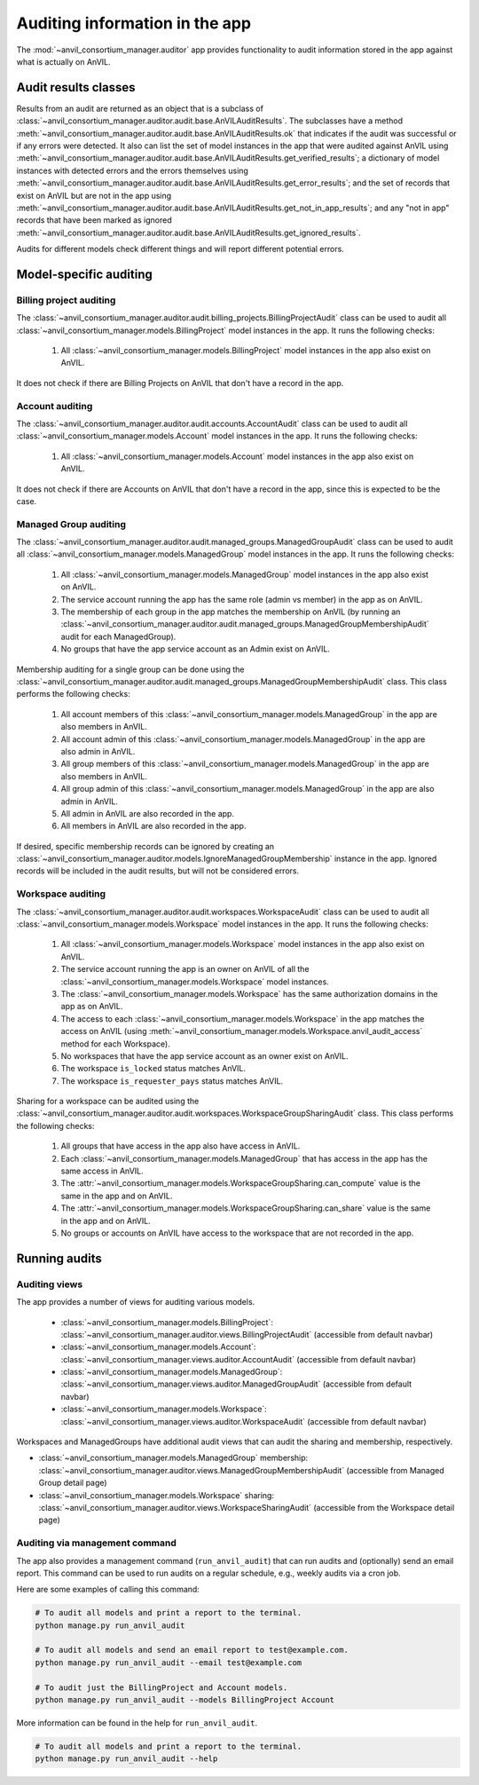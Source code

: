 .. _auditing:

Auditing information in the app
===============================

The :mod:`~anvil_consortium_manager.auditor` app provides functionality to audit information stored in the app against what is actually on AnVIL.

Audit results classes
---------------------

Results from an audit are returned as an object that is a subclass of :class:`~anvil_consortium_manager.auditor.audit.base.AnVILAuditResults`.
The subclasses have a method :meth:`~anvil_consortium_manager.auditor.audit.base.AnVILAuditResults.ok` that indicates if the audit was successful or if any errors were detected.
It also can list the set of model instances in the app that were audited against AnVIL using  :meth:`~anvil_consortium_manager.auditor.audit.base.AnVILAuditResults.get_verified_results`;
a dictionary of model instances with detected errors and the errors themselves using :meth:`~anvil_consortium_manager.auditor.audit.base.AnVILAuditResults.get_error_results`;
and the set of records that exist on AnVIL but are not in the app using :meth:`~anvil_consortium_manager.auditor.audit.base.AnVILAuditResults.get_not_in_app_results`;
and any "not in app" records that have been marked as ignored :meth:`~anvil_consortium_manager.auditor.audit.base.AnVILAuditResults.get_ignored_results`.

Audits for different models check different things and will report different potential errors.


Model-specific auditing
-----------------------

Billing project auditing
~~~~~~~~~~~~~~~~~~~~~~~~

The :class:`~anvil_consortium_manager.auditor.audit.billing_projects.BillingProjectAudit` class can be used to audit all :class:`~anvil_consortium_manager.models.BillingProject` model instances in the app. It runs the following checks:

    1. All :class:`~anvil_consortium_manager.models.BillingProject` model instances in the app also exist on AnVIL.

It does not check if there are Billing Projects on AnVIL that don't have a record in the app.


Account auditing
~~~~~~~~~~~~~~~~

The :class:`~anvil_consortium_manager.auditor.audit.accounts.AccountAudit` class can be used to audit all :class:`~anvil_consortium_manager.models.Account` model instances in the app. It runs the following checks:

    1. All :class:`~anvil_consortium_manager.models.Account` model instances in the app also exist on AnVIL.

It does not check if there are Accounts on AnVIL that don't have a record in the app, since this is expected to be the case.

Managed Group auditing
~~~~~~~~~~~~~~~~~~~~~~

The :class:`~anvil_consortium_manager.auditor.audit.managed_groups.ManagedGroupAudit` class can be used to audit all :class:`~anvil_consortium_manager.models.ManagedGroup` model instances in the app. It runs the following checks:

    1. All :class:`~anvil_consortium_manager.models.ManagedGroup` model instances in the app also exist on AnVIL.
    2. The service account running the app has the same role (admin vs member) in the app as on AnVIL.
    3. The membership of each group in the app matches the membership on AnVIL (by running an :class:`~anvil_consortium_manager.auditor.audit.managed_groups.ManagedGroupMembershipAudit` audit for each ManagedGroup).
    4. No groups that have the app service account as an Admin exist on AnVIL.

Membership auditing for a single group can be done using the :class:`~anvil_consortium_manager.auditor.audit.managed_groups.ManagedGroupMembershipAudit` class. This class performs the following checks:

    1. All account members of this :class:`~anvil_consortium_manager.models.ManagedGroup` in the app are also members in AnVIL.
    2. All account admin of this :class:`~anvil_consortium_manager.models.ManagedGroup` in the app are also admin in AnVIL.
    3. All group members of this :class:`~anvil_consortium_manager.models.ManagedGroup` in the app are also members in AnVIL.
    4. All group admin of this :class:`~anvil_consortium_manager.models.ManagedGroup` in the app are also admin in AnVIL.
    5. All admin in AnVIL are also recorded in the app.
    6. All members in AnVIL are also recorded in the app.


If desired, specific membership records can be ignored by creating an :class:`~anvil_consortium_manager.auditor.models.IgnoreManagedGroupMembership` instance in the app.
Ignored records will be included in the audit results, but will not be considered errors.


Workspace auditing
~~~~~~~~~~~~~~~~~~



The :class:`~anvil_consortium_manager.auditor.audit.workspaces.WorkspaceAudit` class can be used to audit all :class:`~anvil_consortium_manager.models.Workspace` model instances in the app. It runs the following checks:

    1. All :class:`~anvil_consortium_manager.models.Workspace` model instances in the app also exist on AnVIL.
    2. The service account running the app is an owner on AnVIL of all the :class:`~anvil_consortium_manager.models.Workspace` model instances.
    3. The :class:`~anvil_consortium_manager.models.Workspace` has the same authorization domains in the app as on AnVIL.
    4. The access to each :class:`~anvil_consortium_manager.models.Workspace` in the app matches the access on AnVIL (using :meth:`~anvil_consortium_manager.models.Workspace.anvil_audit_access` method for each Workspace).
    5. No workspaces that have the app service account as an owner exist on AnVIL.
    6. The workspace ``is_locked`` status matches AnVIL.
    7. The workspace ``is_requester_pays`` status matches AnVIL.

Sharing for a workspace can be audited using the :class:`~anvil_consortium_manager.auditor.audit.workspaces.WorkspaceGroupSharingAudit` class. This class performs the following checks:

    1. All groups that have access in the app also have access in AnVIL.
    2. Each :class:`~anvil_consortium_manager.models.ManagedGroup` that has access in the app has the same access in AnVIL.
    3. The :attr:`~anvil_consortium_manager.models.WorkspaceGroupSharing.can_compute` value is the same in the app and on AnVIL.
    4. The :attr:`~anvil_consortium_manager.models.WorkspaceGroupSharing.can_share` value is the same in the app and on AnVIL.
    5. No groups or accounts on AnVIL have access to the workspace that are not recorded in the app.



Running audits
--------------

Auditing views
~~~~~~~~~~~~~~

The app provides a number of views for auditing various models.

    - :class:`~anvil_consortium_manager.models.BillingProject`: :class:`~anvil_consortium_manager.auditor.views.BillingProjectAudit` (accessible from default navbar)
    - :class:`~anvil_consortium_manager.models.Account`: :class:`~anvil_consortium_manager.views.auditor.AccountAudit` (accessible from default navbar)
    - :class:`~anvil_consortium_manager.models.ManagedGroup`: :class:`~anvil_consortium_manager.views.auditor.ManagedGroupAudit` (accessible from default navbar)
    - :class:`~anvil_consortium_manager.models.Workspace`: :class:`~anvil_consortium_manager.views.auditor.WorkspaceAudit` (accessible from default navbar)

Workspaces and ManagedGroups have additional audit views that can audit the sharing and membership, respectively.

- :class:`~anvil_consortium_manager.models.ManagedGroup` membership: :class:`~anvil_consortium_manager.auditor.views.ManagedGroupMembershipAudit` (accessible from Managed Group detail page)
- :class:`~anvil_consortium_manager.models.Workspace` sharing: :class:`~anvil_consortium_manager.auditor.views.WorkspaceSharingAudit` (accessible from the Workspace detail page)


Auditing via management command
~~~~~~~~~~~~~~~~~~~~~~~~~~~~~~~

The app also provides a management command (``run_anvil_audit``) that can run audits and (optionally) send an email report.
This command can be used to run audits on a regular schedule, e.g., weekly audits via a cron job.

Here are some examples of calling this command:

.. code-block:: bash

    # To audit all models and print a report to the terminal.
    python manage.py run_anvil_audit

    # To audit all models and send an email report to test@example.com.
    python manage.py run_anvil_audit --email test@example.com

    # To audit just the BillingProject and Account models.
    python manage.py run_anvil_audit --models BillingProject Account

More information can be found in the help for ``run_anvil_audit``.

.. code-block:: bash

    # To audit all models and print a report to the terminal.
    python manage.py run_anvil_audit --help
